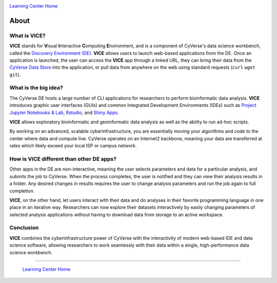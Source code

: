 |CyVerse logo|_

|Home_Icon|_
`Learning Center Home <http://learning.cyverse.org/>`_

**About**
---------

What is VICE?
=============
**VICE** stands for **V**\isual **I**\nteractive **C**\omputing **E**\nvironment, and is a component of CyVerse's data science workbench, called the `Discovery Environment (DE) <https://www.cyverse.org/discovery-environment>`_. **VICE** allows users to launch web-based applications from the DE. Once an application is launched, the user can access the **VICE** app through a linked URL, they can bring their data from the `CyVerse Data Store <https://www.cyverse.org/data-store>`_ into the application, or pull data from anywhere on the web using standard requests (``curl`` ``wget`` ``git``).

|VICE diagram|

What is the big idea?
=====================
The CyVerse DE hosts a large number of CLI applications for researchers to perform bioinformatic data analysis. **VICE** introduces graphic user interfaces (GUIs) and common Integrated Development Environments (IDEs) such as `Project Jupyter Notebooks & Lab <http://jupyter.org/>`_, `Rstudio <https://www.rstudio.com/>`_, and `Shiny Apps <https://shiny.rstudio.com/>`_. 

**VICE** allows exploratory bioinformatic and geoinformatic data analysis as well as the ability to run ad-hoc scripts.

By working on an advanced, scalable cyberinfrastructure, you are essentially moving your algorithms and code to the center where data and compute live. CyVerse operates on an Internet2 backbone, meaning your data are transferred at rates which likely exceed your local ISP or campus network.  

How is VICE different than other DE apps?
=======================================
Other apps in the DE are non-interactive, meaning the user selects parameters and data for a particular analysis, and submits the job to CyVerse. When the process completes, the user is notified and they can view their analysis results in a folder. Any desired changes in results requires the user to change analysis parameters and run the job again to full completion.

**VICE**, on the other hand, let users interact with their data and do analyses in their favorite programming language in one place in an iterative way. Researchers can now explore their datasets interactively by easily changing parameters of selected analysis applications without having to download data from storage to an active workspace. 

Conclusion
==========

**VICE** combines the cyberinfrastructure power of CyVerse with the interactivity of modern web-based IDE and data science software, allowing researchers to work seamlessly with their data within a single, high-performance data science workbench.

----

  |Home_Icon|_
  `Learning Center Home <http://learning.cyverse.org/>`_

.. |CyVerse logo| image:: ./img/cyverse_rgb.png
    :width: 500
    :height: 100    
.. _CyVerse logo: http://learning.cyverse.org/

.. |VICE diagram| image:: ./img/vice_diagram.png
    :width: 800
    :height: 590
    
.. |Home_Icon| image:: ./img/homeicon.png
    :width: 25
    :height: 25
.. _Home_Icon: http://learning.cyverse.org/
